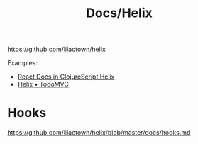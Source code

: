 #+title: Docs/Helix

https://github.com/lilactown/helix

Examples:
- [[https://github.com/iwrotesomecode/react-docs-helix][React Docs in ClojureScript Helix]]
- [[https://github.com/lilactown/helix-todo-mvc][Helix • TodoMVC]]

* Hooks

https://github.com/lilactown/helix/blob/master/docs/hooks.md
